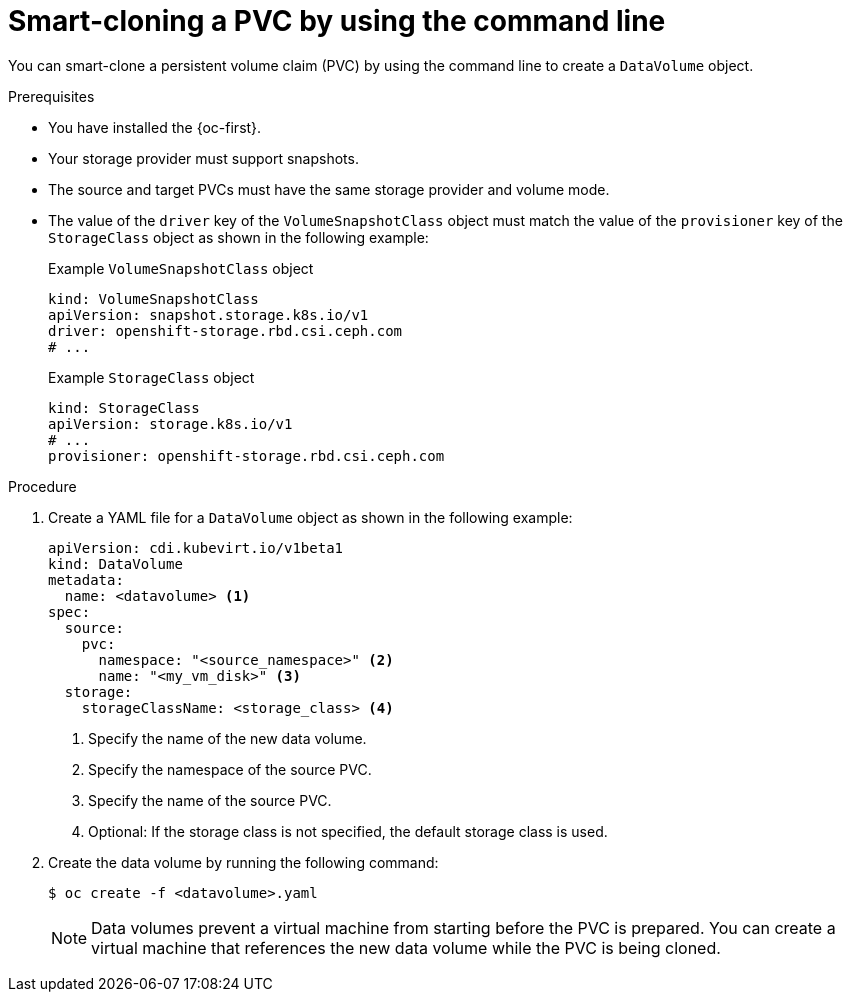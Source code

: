 // Module included in the following assemblies:
//
// * virt/virtual_machines/virtual_disks/virt-cloning-a-datavolume-using-smart-cloning.adoc

:_mod-docs-content-type: PROCEDURE
[id="virt-cloning-a-datavolume_{context}"]
= Smart-cloning a PVC by using the command line

You can smart-clone a persistent volume claim (PVC) by using the command line to create a `DataVolume` object.

.Prerequisites

* You have installed the {oc-first}.
* Your storage provider must support snapshots.
* The source and target PVCs must have the same storage provider and volume mode.
* The value of the `driver` key of the `VolumeSnapshotClass` object must match the value of the `provisioner` key of the `StorageClass` object as shown in the following example:
+
.Example `VolumeSnapshotClass` object
[source,yaml]
----
kind: VolumeSnapshotClass
apiVersion: snapshot.storage.k8s.io/v1
driver: openshift-storage.rbd.csi.ceph.com
# ...
----
+
.Example `StorageClass` object
[source,yaml]
----
kind: StorageClass
apiVersion: storage.k8s.io/v1
# ...
provisioner: openshift-storage.rbd.csi.ceph.com
----

.Procedure

. Create a YAML file for a `DataVolume` object as shown in the following example:
+
[source,yaml]
----
apiVersion: cdi.kubevirt.io/v1beta1
kind: DataVolume
metadata:
  name: <datavolume> <1>
spec:
  source:
    pvc:
      namespace: "<source_namespace>" <2>
      name: "<my_vm_disk>" <3>
  storage:
    storageClassName: <storage_class> <4>
----
<1> Specify the name of the new data volume.
<2> Specify the namespace of the source PVC.
<3> Specify the name of the source PVC.
<4> Optional: If the storage class is not specified, the default storage class is used.

. Create the data volume by running the following command:
+
[source,terminal]
----
$ oc create -f <datavolume>.yaml
----
+
[NOTE]
====
Data volumes prevent a virtual machine from starting before the PVC is prepared. You can create a virtual machine that references the new data volume while the PVC is being cloned.
====
